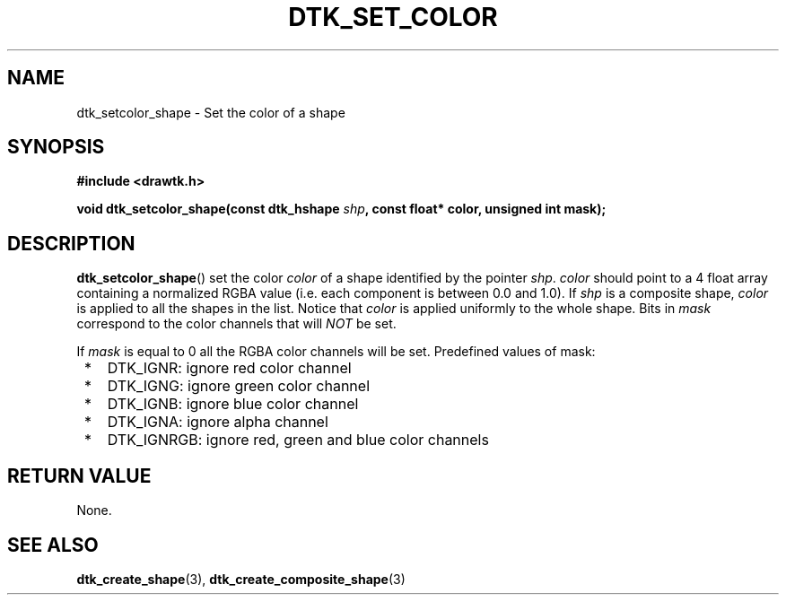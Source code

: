 .\"Copyright 2012 (c) EPFL
.TH DTK_SET_COLOR 3 2012 "EPFL" "Draw Toolkit manual"
.SH NAME
dtk_setcolor_shape - Set the color of a shape
.SH SYNOPSIS
.LP
.B #include <drawtk.h>
.sp
.BI "void dtk_setcolor_shape(const dtk_hshape " shp ", const float* color, unsigned int mask);"
.br
.SH DESCRIPTION
.LP
\fBdtk_setcolor_shape\fP() set the color \fIcolor\fP of a shape identified by
the pointer \fIshp\fP. \fIcolor\fP should point to a 4 float array containing a
normalized RGBA value (i.e. each component is between 0.0 and 1.0). If \fIshp\fP
is a composite shape, \fIcolor\fP is applied to all the shapes in the list.
Notice that \fIcolor\fP is applied uniformly to the whole shape. Bits in
\fImask\fP correspond to the color channels that will \fINOT\fP be set.

If \fImask\fP is equal to 0 all the RGBA color channels will be set. Predefined
values of mask: 
.LP
.IP " *" 3
DTK_IGNR: ignore red color channel
.IP " *" 3
DTK_IGNG: ignore green color channel
.IP " *" 3
DTK_IGNB: ignore blue color channel
.IP " *" 3
DTK_IGNA: ignore alpha channel
.IP " *" 3
DTK_IGNRGB: ignore red, green and blue color channels


.SH "RETURN VALUE"
.LP
None.
.SH "SEE ALSO"
.BR dtk_create_shape (3),
.BR dtk_create_composite_shape (3)

